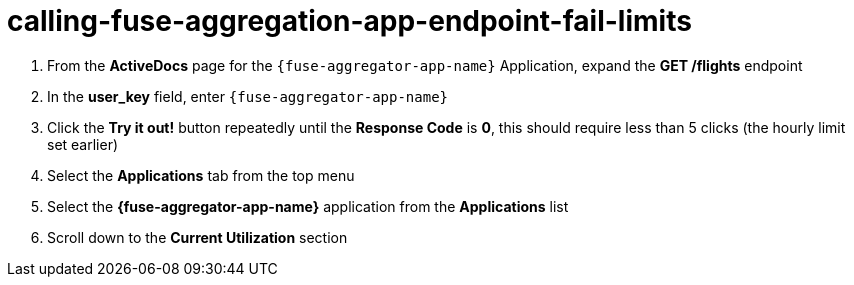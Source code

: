// Module included in the following assemblies:
//
// <List assemblies here, each on a new line>


[id='calling-fuse-aggregation-app-endpoint-fail-limits_{context}']
= calling-fuse-aggregation-app-endpoint-fail-limits

. From the *ActiveDocs* page for the `{fuse-aggregator-app-name}` Application, expand the *GET /flights* endpoint
. In the *user_key* field, enter `{fuse-aggregator-app-name}`
. Click the *Try it out!* button repeatedly until the *Response Code* is *0*, this
should require less than 5 clicks (the hourly limit set earlier)
. Select the *Applications* tab from the top menu
. Select the *{fuse-aggregator-app-name}* application from the *Applications* list
. Scroll down to the *Current Utilization* section



